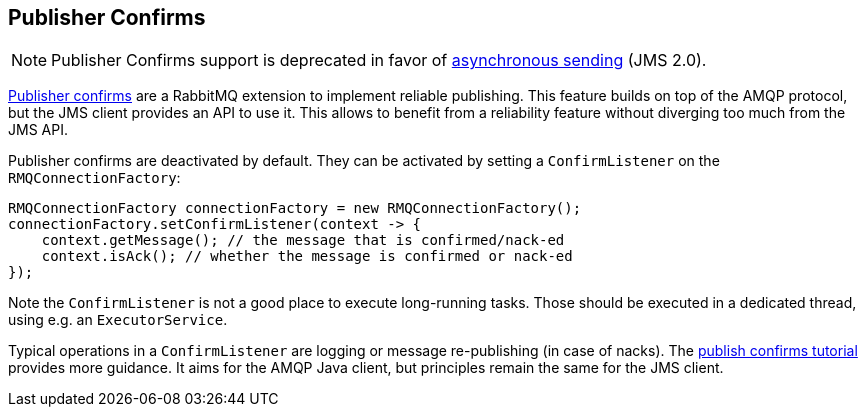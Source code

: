 == Publisher Confirms

NOTE: Publisher Confirms support is deprecated in favor of https://jakarta.ee/specifications/messaging/3.1/jakarta-messaging-spec-3.1.html#sending-messages-asynchronously-jms_spec-43[asynchronous sending] (JMS 2.0).

link:https://rabbitmq.com/confirms.html#publisher-confirms[Publisher confirms] are a RabbitMQ extension to implement reliable
publishing. This feature builds on top of the AMQP protocol, but the JMS client
provides an API to use it. This allows to benefit from a reliability feature without
diverging too much from the JMS API.

Publisher confirms are deactivated by default. They can be activated by setting
a `ConfirmListener` on the `RMQConnectionFactory`:

[source,java,indent=0]
----
RMQConnectionFactory connectionFactory = new RMQConnectionFactory();
connectionFactory.setConfirmListener(context -> {
    context.getMessage(); // the message that is confirmed/nack-ed
    context.isAck(); // whether the message is confirmed or nack-ed
});
----

Note the `ConfirmListener` is not a good place to execute long-running
tasks. Those should be executed in a dedicated thread, using e.g. an `ExecutorService`.

Typical operations in a `ConfirmListener` are logging or message re-publishing (in case
of nacks). The link:https://rabbitmq.com/tutorials/tutorial-seven-java.html[publish confirms tutorial] provides more guidance. It aims for the
AMQP Java client, but principles remain the same for the JMS client.
